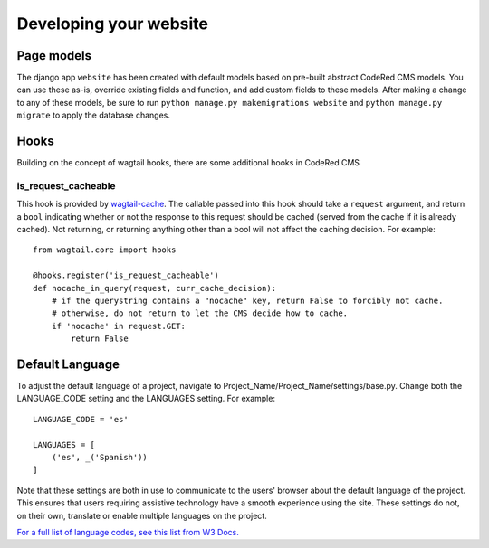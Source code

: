 Developing your website
=======================


Page models
-------------

The django app ``website`` has been created with default models based on pre-built abstract
CodeRed CMS models. You can use these as-is, override existing fields and function, and add
custom fields to these models. After making a change to any of these models, be sure to run
``python manage.py makemigrations website`` and ``python manage.py migrate`` to apply the
database changes.


Hooks
-----

Building on the concept of wagtail hooks, there are some additional hooks in CodeRed CMS

is_request_cacheable
^^^^^^^^^^^^^^^^^^^^

This hook is provided by `wagtail-cache <https://github.com/coderedcorp/wagtail-cache>`_.
The callable passed into this hook should take a ``request`` argument, and return a ``bool``
indicating whether or not the response to this request should be cached (served from the cache
if it is already cached). Not returning, or returning anything other than a bool will not
affect the caching decision. For example::

    from wagtail.core import hooks

    @hooks.register('is_request_cacheable')
    def nocache_in_query(request, curr_cache_decision):
        # if the querystring contains a "nocache" key, return False to forcibly not cache.
        # otherwise, do not return to let the CMS decide how to cache.
        if 'nocache' in request.GET:
            return False


Default Language
----------------

To adjust the default language of a project, navigate to Project_Name/Project_Name/settings/base.py. Change both the
LANGUAGE_CODE setting and the LANGUAGES setting. For example::

        LANGUAGE_CODE = 'es'

        LANGUAGES = [
            ('es', _('Spanish'))
        ]

Note that these settings are both in use to communicate to the users' browser about the default language of the project.
This ensures that users requiring assistive technology have a smooth experience using the site. These settings do not,
on their own, translate or enable multiple languages on the project.

`For a full list of language codes, see this list from W3 Docs. <https://www.w3docs.com/learn-html/html-language-codes.html>`_


